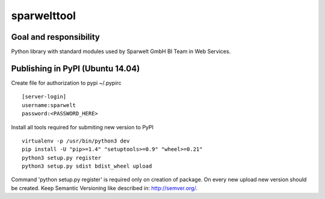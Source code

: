 ============
sparwelttool
============

Goal and responsibility
=======================

Python library with standard modules used by Sparwelt GmbH BI Team in Web Services.

Publishing in PyPI (Ubuntu 14.04)
===========================================

Create file for authorization to pypi ~/.pypirc

::

    [server-login]
    username:sparwelt
    password:<PASSWORD_HERE>

Install all tools required for submiting new version to PyPI

::

    virtualenv -p /usr/bin/python3 dev
    pip install -U "pip>=1.4" "setuptools>=0.9" "wheel>=0.21"
    python3 setup.py register
    python3 setup.py sdist bdist_wheel upload


Command 'python setup.py register' is required only on creation of package.
On every new upload new version should be created.
Keep Semantic Versioning like described in: http://semver.org/.